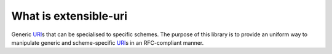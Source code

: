 ======================
What is extensible-uri
======================

Generic `URI`_\ s that can be specialised to specific schemes. The
purpose of this library is to provide an uniform way to manipulate
generic and scheme-specific `URI`_\ s in an RFC-compliant manner.

.. _URI: http://tools.ietf.org/html/rfc3986
